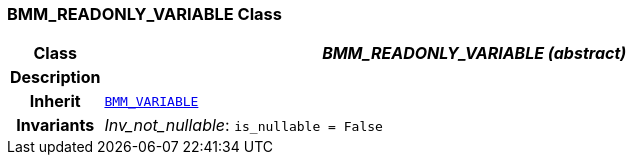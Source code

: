 === BMM_READONLY_VARIABLE Class

[cols="^1,3,5"]
|===
h|*Class*
2+^h|*__BMM_READONLY_VARIABLE (abstract)__*

h|*Description*
2+a|

h|*Inherit*
2+|`<<_bmm_variable_class,BMM_VARIABLE>>`


h|*Invariants*
2+a|__Inv_not_nullable__: `is_nullable = False`
|===
